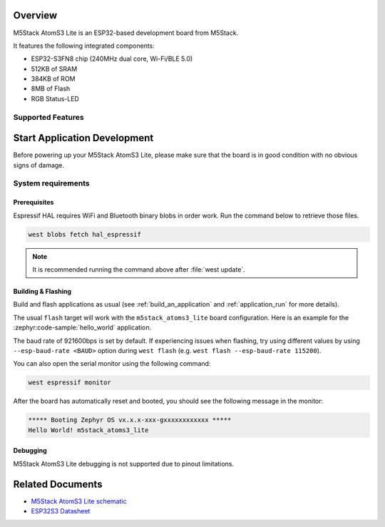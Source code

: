 .. zephyr:board:: m5stack_atoms3_lite

Overview
********

M5Stack AtomS3 Lite is an ESP32-based development board from M5Stack.

It features the following integrated components:

- ESP32-S3FN8 chip (240MHz dual core, Wi-Fi/BLE 5.0)
- 512KB of SRAM
- 384KB of ROM
- 8MB of Flash
- RGB Status-LED

Supported Features
==================

.. zephyr:board-supported-hw::

Start Application Development
*****************************

Before powering up your M5Stack AtomS3 Lite, please make sure that the board is in good
condition with no obvious signs of damage.

System requirements
===================

Prerequisites
-------------

Espressif HAL requires WiFi and Bluetooth binary blobs in order work. Run the command
below to retrieve those files.

.. code-block:: shell

   west blobs fetch hal_espressif

.. note::

   It is recommended running the command above after :file:`west update`.

Building & Flashing
-------------------

Build and flash applications as usual (see :ref:`build_an_application` and
:ref:`application_run` for more details).

.. zephyr-app-commands::
   :zephyr-app: samples/hello_world
   :board: m5stack_atoms3_lite/esp32s3/procpu
   :goals: build

The usual ``flash`` target will work with the ``m5stack_atoms3_lite`` board
configuration. Here is an example for the :zephyr:code-sample:`hello_world`
application.

.. zephyr-app-commands::
   :zephyr-app: samples/hello_world
   :board: m5stack_atoms3_lite/esp32s3/procpu
   :goals: flash

The baud rate of 921600bps is set by default. If experiencing issues when flashing,
try using different values by using ``--esp-baud-rate <BAUD>`` option during
``west flash`` (e.g. ``west flash --esp-baud-rate 115200``).

You can also open the serial monitor using the following command:

.. code-block:: shell

   west espressif monitor

After the board has automatically reset and booted, you should see the following
message in the monitor:

.. code-block:: console

   ***** Booting Zephyr OS vx.x.x-xxx-gxxxxxxxxxxxx *****
   Hello World! m5stack_atoms3_lite

Debugging
---------

M5Stack AtomS3 Lite debugging is not supported due to pinout limitations.

Related Documents
*****************

- `M5Stack AtomS3 Lite schematic <https://static-cdn.m5stack.com/resource/docs/products/core/AtomS3%20Lite/img-4061fdd4-6954-4709-a7e7-b0f50e5ba52e.webp>`_
- `ESP32S3 Datasheet <https://www.espressif.com/sites/default/files/documentation/esp32-s3_datasheet_en.pdf>`_
